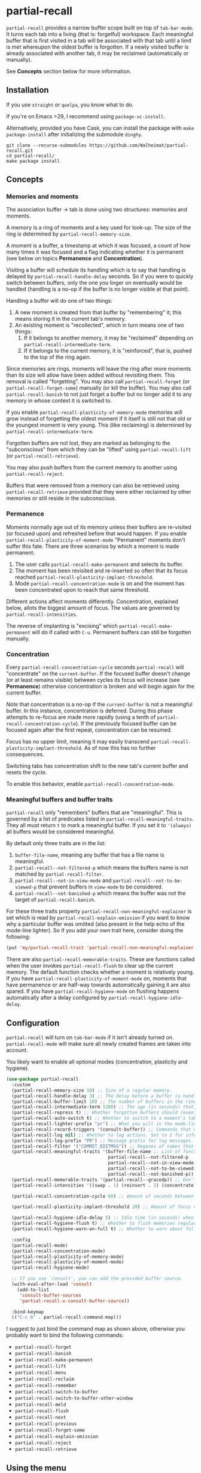 * partial-recall

#+BEGIN_HTML
<a href='https://coveralls.io/github/Walheimat/partial-recall?branch=trunk'>
    <img
        src='https://coveralls.io/repos/github/Walheimat/partial-recall/badge.svg?branch=trunk'
        alt='Coverage Status'
    />
</a>
#+END_HTML

=partial-recall= provides a narrow buffer scope built on top of
=tab-bar-mode=. It turns each tab into a living (that is: forgetful)
workspace. Each meaningful buffer that is first visited in a tab will
be associated with that tab until a limit is met whereupon the oldest
buffer is forgotten. If a newly visited buffer is already associated
with another tab, it may be reclaimed (automatically or manually).

See *Concepts* section below for more information.

** Installation

If you use =straight= or =quelpa=, you know what to do.

If you're on Emacs >29, I recommend using =package-vc-install=.

Alternatively, provided you have Cask, you can install the package
with =make package-install= after initializing the submodule =dinghy=.

#+begin_src
git clone --recurse-submodules https://github.com/Walheimat/partial-recall.git
cd partial-recall/
make package install
#+end_src

** Concepts

*** Memories and moments

The association buffer → tab is done using two structures: memories
and moments.

A memory is a ring of moments and a key used for look-up. The size of
the ring is determined by =partial-recall-memory-size=.

A moment is a buffer, a timestamp at which it was focused, a count of
how many times it was focused and a flag indicating whether it is
permanent (see below on topics *Permanence* and *Concentration*).

Visiting a buffer will schedule its handling which is to say that
handling is delayed by =partial-recall-handle-delay= seconds. So if
you were to quickly switch between buffers, only the one you linger on
eventually would be handled (handling is a no-op if the buffer is no
longer visible at that point).

Handling a buffer will do one of two things:

1. A new moment is created from that buffer by "remembering" it; this
   means storing it in the current tab's memory.
2. An existing moment is "recollected", which in turn means one of two
   things:
   1. If it belongs to another memory, it may be "reclaimed" depending
      on =partial-recall-intermediate-term=.
   2. If it belongs to the current memory, it is "reinforced", that
      is, pushed to the top of the ring again.

Since memories are rings, moments will leave the ring after more
moments than its size will allow have been added without revisiting
them. This removal is called "forgetting". You may also call
=partial-recall-forget= (or =partial-recall-forget-some=) manually (or
kill the buffer). You may also call =partial-recall-banish= to not
just forget a buffer but no longer add it to any memory in whose
context it is switched to.

If you enable =partial-recall-plasticity-of-memory-mode= memories will
grow instead of forgetting the oldest moment if it itself is still not
that old or the youngest moment is very young. This (like reclaiming)
is determined by =partial-recall-intermediate-term=.

Forgotten buffers are not lost, they are marked as belonging to the
 "subconscious" from which they can be "lifted" using
 =partial-recall-lift= (or =partial-recall-retrieve=).

You may also push buffers from the current memory to another using
=partial-recall-reject=.

Buffers that were removed from a memory can also be retrieved using
=partial-recall-retrieve= provided that they were either reclaimed by
other memories or still reside in the subconscious.

*** Permanence

Moments normally age out of its memory unless their buffers are
re-visited (or focused upon) and refreshed before that would happen.
If you enable =partial-recall-plasticity-of-moment-mode= "Permanent"
moments don't suffer this fate. There are three scenarios by which a
moment is made permanent:

1. The user calls =partial-recall-make-permanent= and selects its buffer.
2. The moment has been revisited and re-inserted so often that its
   focus reached =partial-recall-plasticity-implant-threshold=.
3. Mode =partial-recall-concentration-mode= is on and the moment has
   been concentrated upon to reach that same threshold.

Different actions affect moments differently. Concentration, explained
below, allots the biggest amount of focus. The values are governed by
=partial-recall-intensities=.

The reverse of implanting is "excising" which
=partial-recall-make-permanent= will do if called with =C-u=.
Permanent buffers can still be forgotten manually.

*** Concentration

Every =partial-recall-concentration-cycle= seconds =partial-recall=
will "concentrate" on the =current-buffer=. If the focused buffer
doesn't change (or at least remains visible) between cycles its focus
will increase (see *Permanence*) otherwise concentration is broken and
will begin again for the current buffer.

/Note/ that concentration is a no-op if the =current-buffer= is not a
meaningful buffer. In this instance, concentration is deferred. During
this phase attempts to re-focus are made more rapidly (using a tenth
of =partial-recall-concentration-cycle=). If the previously focused
buffer can be focused again after the first repeat, concentration can
be resumed.

Focus has no upper limit, meaning it may easily transcend
=partial-recall-plasticity-implant-threshold=. As of now this has no
further consequences.

Switching tabs has concentration shift to the new tab's current buffer
and resets the cycle.

To enable this behavior, enable =partial-recall-concentration-mode=.

*** Meaningful buffers and buffer traits

=partial-recall= only "remembers" buffers that are "meaningful". This
is governed by a list of predicates listed in
=partial-recall-meaningful-traits=. They all must return =t= to mark a
meaningful buffer. If you set it to ='(always)= all buffers would be
considered meaningful.

By default only three traits are in the list:

1. =buffer-file-name=, meaning any buffer that has a file name is
   meaningful.
2. =partial-recall--not-filtered-p= which means the buffers name is
   not matched by =partial-recall-filter=.
3. =partial-recall--not-in-view-mode= and
   =partial-recall--not-to-be-viewed-p= that prevent buffers in
   =view-mode= to be considered.
4. =partial-recall--not-banished-p= which means the buffer was not the
   target of =partial-recall-banish=.

For these three traits property
=partial-recall-non-meaningful-explainer= is set which is read by
=partial-recall-explain-omission= if you want to know why a particular
buffer was omitted (also present in the help echo of the mode-line
lighter). So if you add your own trait here, consider doing the
following:

#+begin_src emacs-lisp
(put 'my/partial-recall-trait 'partial-recall-non-meaningful-explainer "I have my reasons")
#+end_src

There are also =partial-recall-memorable-traits=. These are functions
called when the user invokes =partial-recall-flush= to clear up the
current memory. The default function checks whether a moment is
relatively young. If you have
=partial-recall-plasticity-of-moment-mode= on, moments that have
permanence or are half-way towards automatically gaining it are also
spared. If you have =partial-recall-hygiene-mode= on flushing happens
automatically after a delay configured by
=partial-recall-hygiene-idle-delay=.

** Configuration

=partial-recall= will turn on =tab-bar-mode= if it isn't already turned
on. =partial-recall-mode= will make sure all newly created frames are
taken into account.

You likely want to enable all optional modes (concentration,
plasticity and hygiene).

#+begin_src emacs-lisp
(use-package partial-recall
  :custom
  (partial-recall-memory-size 10) ;; Size of a regular memory.
  (partial-recall-handle-delay 3) ;; The delay before a buffer is handled (remembered or re-inforced).
  (partial-recall-buffer-limit 10) ;; The number of buffers in the ring.
  (partial-recall-intermediate-term 1200) ;; The age (in seconds) that, when exceeded, will allow reclaiming.
  (partial-recall-repress t) ;; Whether forgotten buffers should (eventually) be killed.
  (partial-recall-auto-switch t) ;; Whether to switch to a moment's tab automatically.
  (partial-recall-lighter-prefix "pr") ;; What you will in the mode-line.
  (partial-recall-record-triggers '(consult-buffer)) ;; Commands that might obscure buffers before they are handled.
  (partial-recall-log nil) ;; Whether to log actions. Set to 1 for info logs and 0 for debug logs.
  (partial-recall-log-prefix "PR") ;; Message prefix for log messages.
  (partial-recall-filter '("COMMIT_EDITMSG")) ;; Regexes of names that should be ignored.
  (partial-recall-meaningful-traits '(buffer-file-name ;; List of functions that determine eligible buffers.
                                      partial-recall--not-filtered-p
                                      partial-recall--not-in-view-mode-p
                                      partial-recall--not-to-be-viewed-p
                                      partial-recall--not-banished-p))
  (partial-recall-memorable-traits '(partial-recall--gracedp)) ;; Don't flush recent moments.
  (partial-recall-intensities '((swap . 1) (reinsert . 2) (concentrate . 2))) ;; Focus gained from actions.

  (partial-recall-concentration-cycle 60) ;; Amount of seconds between checking whether a buffer remained visible.

  (partial-recall-plasticity-implant-threshold 20) ;; Amount of focus needed before auto-implanting.

  (partial-recall-hygiene-idle-delay 5) ;; Idle time (in seconds) when hygiene routine should run.
  (partial-recall-hygiene-flush t) ;; Whether to flush memories regularly.
  (partial-recall-hygiene-warn-on-full t) ;; Whether to warn about full memories (once).

  :config
  (partial-recall-mode)
  (partial-recall-concentration-mode)
  (partial-recall-plasticity-of-memory-mode)
  (partial-recall-plasticity-of-moment-mode)
  (partial-recall-hygiene-mode)

  ;; If you use `consult', you can add the provided buffer source.
  (with-eval-after-load 'consult
    (add-to-list
     'consult-buffer-sources
     'partial-recall-x-consult-buffer-source))

  :bind-keymap
  (("C-c b" . partial-recall-command-map)))
#+end_src

I suggest to just bind the command map as shown above, otherwise you
probably want to bind the following commands:

- =partial-recall-forget=
- =partial-recall-banish=
- =partial-recall-make-permanent=
- =partial-recall-lift=
- =partial-recall-menu=
- =partial-recall-reclaim=
- =partial-recall-remember=
- =partial-recall-switch-to-buffer=
- =partial-recall-switch-to-buffer-other-window=
- =partial-recall-meld=
- =partial-recall-flush=
- =partial-recall-next=
- =partial-recall-previous=
- =partial-recall-forget-some=
- =partial-recall-explain-omission=
- =partial-recall-reject=
- =partial-recall-retrieve=

** Using the menu

You can act on multiple moments simultaneously using
=partial-recall-menu=. It will pop open a buffer menu where you can
reclaim (for the current memory), reinforce, forget and implant (or
excise) using =r=, =f=, =i= (or =C-u i=), followed by =x= to execute
all commands. You can unmark with =u=, display a moment with =e= or
=RET=.

This can be useful if you want to work on a smaller subset of the
current moments in a new memory.

If you want to include subconscious buffers, call
=partial-recall-menu= with =C-u= or type =s= in the buffer.

** Hooks

You currently can hook into the following three actions:

- After a memory was probed (which passes the memory)
- After a moment's permanence has changed (which passes moment and
  permanence)
- After a moment was inserted (passing the inserted moment).
